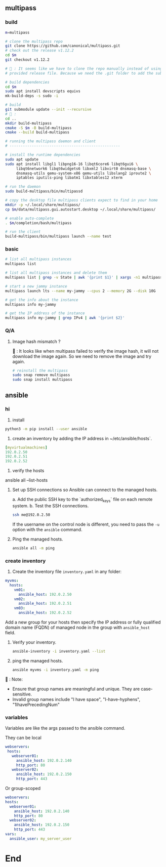 ** multipass
*** build
#+begin_src bash
  m=multipass

  # clone the multipass repo
  git clone https://github.com/canonical/multipass.git
  # check out the release v1.12.2
  cd $m
  git checkout v1.12.2

  # 🦜 : It seems like we have to clone the repo manually instead of using the
  # provided release file. Because we need the .git folder to add the submodules.

  # build dependencies
  cd $m
  sudo apt install devscripts equivs
  mk-build-deps -s sudo -i

  # build
  git submodule update --init --recursive
  # 🦜 : 
  cd ..
  mkdir build-multipass
  cmake -S $m -B build-multipass
  cmake --build build-multipass

  # running the multipass daemon and client
  # --------------------------------------------------

  # install the runtime dependencies
  sudo apt update
  sudo apt install libgl1 libpng16-16 libqt6core6 libqt6gui6 \
       libqt6network6 libqt6widgets6 libxml2 libvirt0 dnsmasq-base \
       dnsmasq-utils qemu-system-x86 qemu-utils libslang2 iproute2 \
       iptables iputils-ping libatm1 libxtables12 xterm

  # run the daemon
  sudo build-multipass/bin/multipassd

  # copy the desktop file multipass clients expect to find in your home
  mkdir -p ~/.local/share/multipass/
  cp $m/data/multipass.gui.autostart.desktop ~/.local/share/multipass/

  # enable auto-complete
  . $m/completion/bash/multipass

  # run the client
  build-multipass/bin/multipass launch --name test
#+end_src
*** basic
#+begin_src bash
  # list all multipass instances
  multipass list

  # list all multipass instances and delete them
  multipass list | grep -v State | awk '{print $1}' | xargs -n1 multipass delete --purge

  # start a new jammy instance
  multipass launch lts --name my-jammy --cpus 2 --memory 2G --disk 10G

  # get the info about the instance
  multipass info my-jammy

  # get the IP address of the instance
  multipass info my-jammy | grep IPv4 | awk '{print $2}'
#+end_src
*** Q/A
**** Image hash mismatch ?
🦜 : It looks like when multipass failed to verify the image hash, it will not
download the image again. So we need to remove the image and try again.

#+begin_src bash
  # reinstall the multipass
  sudo snap remove multipass
  sudo snap install multipass
#+end_src
** ansible
*** hi
1. install
#+begin_src bash
python3 -m pip install --user ansible
#+end_src

2. create an inventory by adding the IP address in ~/etc/ansible/hosts`.

#+begin_src yaml
  [myvirtualmachines]
  192.0.2.50
  192.0.2.51
  192.0.2.52 
#+end_src

3. verify the hosts

ansible all --list-hosts

4. Set up SSH connections so Ansible can connect to the managed hosts.

   a. Add the public SSH key to the `authorized_keys` file on each remote
   system.
   b. Test the SSH connections.

   #+begin_src bash
     ssh me@192.0.2.50
   #+end_src

   If the username on the control node is different, you need to pass the ~-u~
   option with the ~ansible~ command.

5. Ping the managed hosts.

   #+begin_src bash
     ansible all -m ping
   #+end_src
*** create inventory
1. Create the inventory file ~inventory.yaml~ in any folder:
#+begin_src yaml
  myvms:
    hosts:
      vm01:
        ansible_host: 192.0.2.50
      vm02:
        ansible_host: 192.0.2.51
      vm03:
        ansible_host: 192.0.2.52
#+end_src

Add a new group for your hosts then specify the IP address or fully qualified
domain name (FQDN) of managed node in the group with ~ansible_host~ field.

2. Verify your inventory.

   #+begin_src bash
     ansible-inventory -i inventory.yaml --list
   #+end_src

3. ping the managed hosts.

   #+begin_src bash
     ansible myvms -i inventory.yaml -m ping
   #+end_src

🐢 : Note:

+ Ensure that group names are meaningful and unique. They are case-sensitive.
+ Invalid group names include "I have space", "I-have-hyphens", "1IhavePrecedingNum"
*** variables
Variables are like the args passed to the ansible command.

They can be local

#+begin_src yaml
 webservers:
  hosts:
    webserver01:
      ansible_host: 192.0.2.140
      http_port: 80
    webserver02:
      ansible_host: 192.0.2.150
      http_port: 443 
#+end_src

Or group-scoped

#+begin_src yaml
  webservers:
  hosts:
    webserver01:
      ansible_host: 192.0.2.140
      http_port: 80
    webserver02:
      ansible_host: 192.0.2.150
      http_port: 443
  vars:
    ansible_user: my_server_user
#+end_src

* End

# Local Variables:
# org-what-lang-is-for: "bash"
# End:
